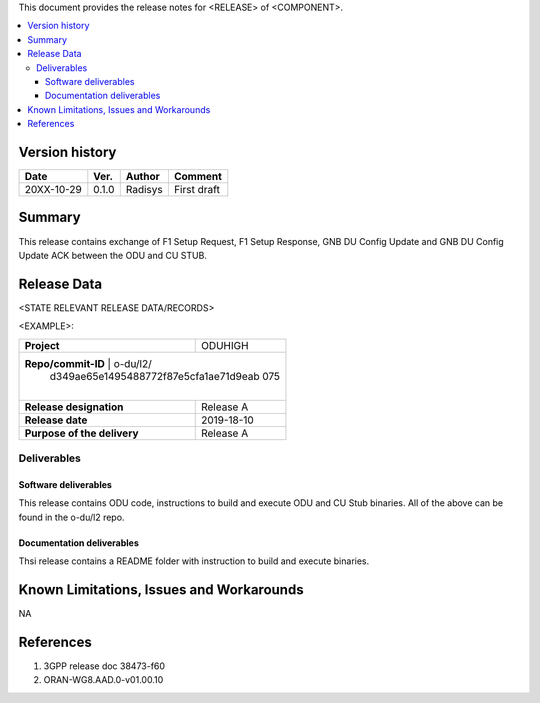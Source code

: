 .. This work is licensed under a Creative Commons Attribution 4.0 International License.
.. http://creativecommons.org/licenses/by/4.0


This document provides the release notes for <RELEASE> of <COMPONENT>.

.. contents::
   :depth: 3
   :local:


Version history
===============

+--------------------+--------------------+--------------------+--------------------+
| **Date**           | **Ver.**           | **Author**         | **Comment**        |
|                    |                    |                    |                    |
+--------------------+--------------------+--------------------+--------------------+
| 20XX-10-29         | 0.1.0              | Radisys            | First draft        |
|                    |                    |                    |                    |
+--------------------+--------------------+--------------------+--------------------+


Summary
=======

This release contains exchange of F1 Setup Request, F1 Setup Response, GNB DU
Config Update and GNB DU Config Update ACK between the ODU and CU STUB.




Release Data
============
<STATE RELEVANT RELEASE DATA/RECORDS>

<EXAMPLE>:

+--------------------------------------+--------------------------------------+
| **Project**                          |  ODUHIGH                             |
|                                      |                                      |
+--------------------------------------+--------------------------------------+
| **Repo/commit-ID**                   | o-du/l2/                             |    
|                                      | d349ae65e1495488772f87e5cfa1ae71d9eab|
|                                        075                                  |
|                                      |                                      |
+--------------------------------------+--------------------------------------+
| **Release designation**              | Release A                            |
|                                      |                                      |
+--------------------------------------+--------------------------------------+
| **Release date**                     | 2019-18-10                           |
|                                      |                                      |
+--------------------------------------+--------------------------------------+
| **Purpose of the delivery**          | Release A                            |
|                                      |                                      |
+--------------------------------------+--------------------------------------+




Deliverables
----------------

Software deliverables
^^^^^^^^^^^^^^^^^^^^^^^

This release contains ODU code, instructions to build and execute ODU and CU
Stub binaries.
All of the above can be found in the o-du/l2 repo.

Documentation deliverables
^^^^^^^^^^^^^^^^^^^^^^^^^^^^^

Thsi release contains a README folder with instruction to build and execute
binaries.


Known Limitations, Issues and Workarounds
=========================================

NA



References
==========
1. 3GPP release doc 38473-f60
2. ORAN-WG8.AAD.0-v01.00.10



